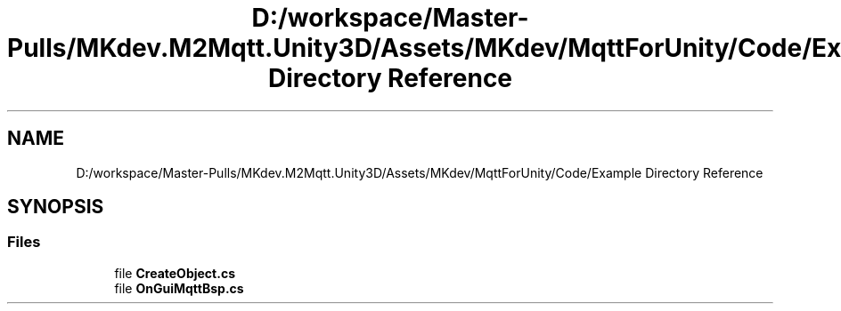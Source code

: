 .TH "D:/workspace/Master-Pulls/MKdev.M2Mqtt.Unity3D/Assets/MKdev/MqttForUnity/Code/Example Directory Reference" 3 "Thu May 9 2019" "MKdev.M2Mqtt" \" -*- nroff -*-
.ad l
.nh
.SH NAME
D:/workspace/Master-Pulls/MKdev.M2Mqtt.Unity3D/Assets/MKdev/MqttForUnity/Code/Example Directory Reference
.SH SYNOPSIS
.br
.PP
.SS "Files"

.in +1c
.ti -1c
.RI "file \fBCreateObject\&.cs\fP"
.br
.ti -1c
.RI "file \fBOnGuiMqttBsp\&.cs\fP"
.br
.in -1c
